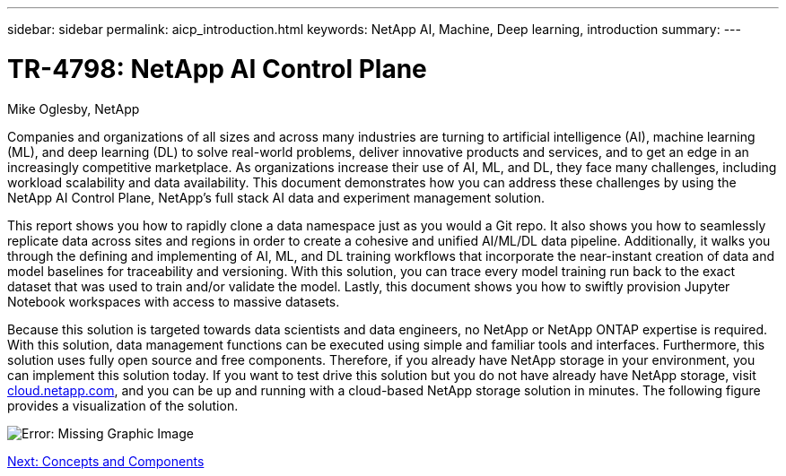 ---
sidebar: sidebar
permalink: aicp_introduction.html
keywords: NetApp AI, Machine, Deep learning, introduction
summary:
---

= TR-4798: NetApp AI Control Plane
:hardbreaks:
:nofooter:
:icons: font
:linkattrs:
:imagesdir: ./media/

//
// This file was created with NDAC Version 2.0 (August 17, 2020)
//
// 2020-08-18 15:53:11.466360
//

Mike Oglesby, NetApp

Companies and organizations of all sizes and across many industries are turning to artificial intelligence (AI), machine learning (ML), and deep learning (DL) to solve real-world problems, deliver innovative products and services, and to get an edge in an increasingly competitive marketplace. As organizations increase their use of AI, ML, and DL, they face many challenges, including workload scalability and data availability. This document demonstrates how you can address these challenges by using the NetApp AI Control Plane, NetApp’s full stack AI data and experiment management solution.

This report shows you how to rapidly clone a data namespace just as you would a Git repo. It also shows you how to seamlessly replicate data across sites and regions in order to create a cohesive and unified AI/ML/DL data pipeline. Additionally, it walks you through the defining and implementing of AI, ML, and DL training workflows that incorporate the near-instant creation of data and model baselines for traceability and versioning. With this solution, you can trace every model training run back to the exact dataset that was used to train and/or validate the model. Lastly, this document shows you how to swiftly provision Jupyter Notebook workspaces with access to massive datasets.

Because this solution is targeted towards data scientists and data engineers, no NetApp or NetApp ONTAP expertise is required. With this solution, data management functions can be executed using simple and familiar tools and interfaces. Furthermore, this solution uses fully open source and free components. Therefore, if you already have NetApp storage in your environment, you can implement this solution today. If you want to test drive this solution but you do not have already have NetApp storage, visit http://cloud.netapp.com/[cloud.netapp.com^], and you can be up and running with a cloud-based NetApp storage solution in minutes. The following figure provides a visualization of the solution.

image:aicp_image1.png[Error: Missing Graphic Image]

link:aicp_concepts_and_components.html[Next: Concepts and Components]
